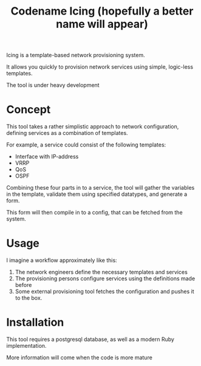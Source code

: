 #+TITLE: Codename Icing (hopefully a better name will appear)

Icing is a template-based network provisioning system.

It allows you quickly to provision network services using simple, logic-less templates.

The tool is under heavy development

* Concept

This tool takes a rather simplistic approach to network configuration, defining
services as a combination of templates.

For example, a service could consist of the following templates:

- Interface with IP-address
- VRRP
- QoS
- OSPF

Combining these four parts in to a service, the tool will gather the variables
in the template, validate them using specified datatypes, and generate a form.

This form will then compile in to a config, that can be fetched from the system.

* Usage

I imagine a workflow approximately like this:

1. The network engineers define the necessary templates and services
2. The provisioning persons configure services using the definitions made before
3. Some external provisioning tool fetches the configuration and pushes it to the box.


* Installation
This tool requires a postgresql database, as well as a modern Ruby implementation.

More information will come when the code is more mature
